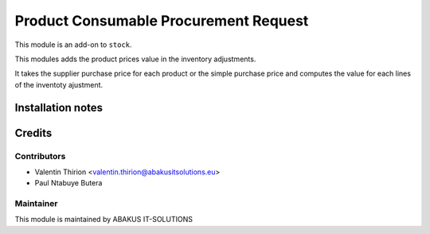 ==========================================
   Product Consumable Procurement Request
==========================================

This module is an add-on to ``stock``.

This modules adds the product prices value in the inventory adjustments.

It takes the supplier purchase price for each product or the simple purchase price and computes the value for each lines of the inventoty ajustment.

Installation notes
==================

Credits
=======

Contributors
------------

* Valentin Thirion <valentin.thirion@abakusitsolutions.eu>
* Paul Ntabuye Butera

Maintainer
-----------

.. image:: https://www.abakusitsolutions.eu/logos/abakus_logo_square_negatif.png
   :alt: ABAKUS IT-SOLUTIONS
   :target: http://www.abakusitsolutions.eu

This module is maintained by ABAKUS IT-SOLUTIONS
